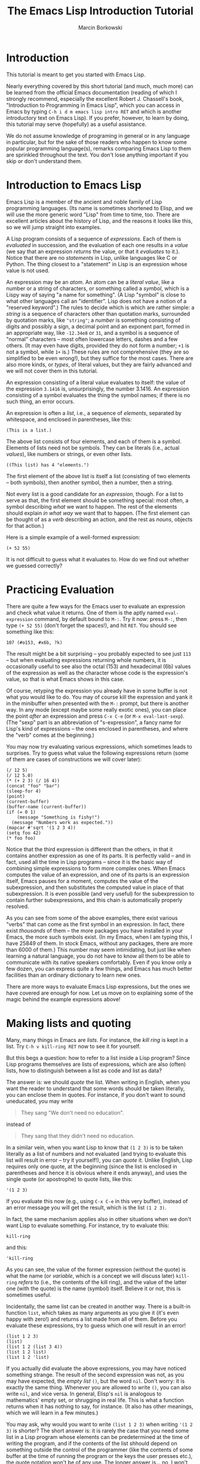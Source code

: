 #+TITLE: The Emacs Lisp Introduction Tutorial
#+AUTHOR: Marcin Borkowski

* Introduction
This tutorial is meant to get you started with Emacs Lisp.

Nearly everything covered by this short tutorial (and much, much more)
can be learned from the official Emacs documentation (reading of which
I strongly recommend, especially the excellent Robert J. Chassell's
book, "Introduction to Programming in Emacs Lisp", which you can
access in Emacs by typing =C-h i d m emacs lisp intro RET= and which
is another introductory text on Emacs Lisp).  If you prefer, however,
to learn by doing, this tutorial may serve (hopefully) as a useful
assistance.

We do not assume knowledge of programing in general or in any language
in particular, but for the sake of those readers who happen to know
some popular programming language(s), remarks comparing Emacs Lisp to
them are sprinkled throughout the text.  You don't lose anything
important if you skip or don't understand them.

* Introduction to Emacs Lisp
Emacs Lisp is a member of the ancient and noble family of Lisp
programming languages.  (Its name is sometimes shortened to Elisp, and
we will use the more generic word "Lisp" from time to time, too.
There are excellent articles about the history of Lisp, and the
reasons it looks like this, so we will jump straight into examples.

A Lisp program consists of a sequence of /expressions/.  Each of them
is /evaluated/ in succession, and the evaluation of each one results
in a /value/ (we say that an expression /returns/ the value, or that
it /evaluates/ to it.).  Notice that there are no /statements/ in
Lisp, unlike languages like C or Python.  The thing closest to
a "statement" in Lisp is an expression whose value is not used.

An expression may be an /atom/.  An atom can be a /literal value/,
like a number or a string of characters, or something called
a /symbol/, which is a Lispy way of saying "a name for something".  (A
Lisp "symbol" is close to what other languages call an "identifier".
Lisp does not have a notion of a "reserved keyword".)  The rules to
decide which is which are rather simple: a /string/ is a sequence of
characters other than quotation marks, surrounded by quotation marks,
like ="string"=; a /number/ is something consisting of digits and
possibly a sign, a decimal point and an exponent part, formed in an
appropriate way, like =-12.34e8= or =31=, and a symbol is a sequence
of "normal" characters -- most often lowercase letters, dashes and
a few others.  (It may even have digits, provided they do not form
a number; =+1= is not a symbol, while =1+= is.)  These rules are not
comprehensive (they are so simplified to be even wrong!), but they
suffice for the most cases.  There are also more kinds, or /types/, of
literal values, but they are fairly advanced and we will not cover
them in this tutorial.

An expression consisting of a literal value evaluates to itself: the
value of the expression =3.1416= is, unsurprisingly, the number
3.1416.  An expression consisting of a symbol evaluates the thing the
symbol names; if there is no such thing, an error occurs.

An expression is often a /list/, i.e., a sequence of /elements/,
separated by whitespace, and enclosed in parentheses, like this:

#+BEGIN_EXAMPLE
  (This is a list.)
#+END_EXAMPLE

The above list consists of four elements, and each of them is
a symbol.  Elements of lists need not be symbols.  They can be
literals (i.e., actual /values/), like numbers or strings, or even
other lists.

#+BEGIN_EXAMPLE
  ((This list) has 4 "elements.")
#+END_EXAMPLE

The first element of the above list is itself a list (consisting of
two elements -- both symbols), then another symbol, then a number,
then a string.

Not every list is a good candidate for an /expression/, though.  For
a list to serve as that, the first element should be something
special: most often, a symbol describing /what/ we want to happen.
The rest of the elements should explain /in what way/ we want that to
happen.  (The first element can be thought of as a /verb/ describing
an action, and the rest as /nouns/, objects for that action.)

Here is a simple example of a well-formed expression:

#+BEGIN_SRC elisp
  (+ 52 55)
#+END_SRC

It is not difficult to guess what it evaluates to.  How do we find out
whether we guessed correctly?

* Practicing Evaluation
There are quite a few ways for the Emacs user to evaluate an
expression and check what value it returns.  One of them is the aptly
named =eval-expression= command, by default bound to =M-:=.  Try it
now: press =M-:=, then type =(+ 52 55)= (don't forget the spaces!),
and hit =RET=.  You should see something like this:
#+BEGIN_EXAMPLE
107 (#o153, #x6b, ?k)
#+END_EXAMPLE
The result might be a bit surprising -- you probably expected to see
just =113= -- but when evaluating expressions returning whole numbers,
it is occasionally useful to see also the octal (153) and hexadecimal
(6b) values of the expression as well as the character whose code is
the expression's value, so that is what Emacs shows in this case.

Of course, retyping the expression you already have in some buffer is
not what you would like to do.  You may of course kill the expression
and yank it in the minibuffer when presented with the =M-:= prompt,
but there is another way.  In any mode (except maybe some really
exotic ones), you can place the point /after/ an expression and press
=C-x C-e= (or =M-x eval-last-sexp=).  (The "sexp" part is an
abbreviation of "s-expression", a fancy name for Lisp's kind of
expressions -- the ones enclosed in parentheses, and where the "verb"
comes at the beginning.)

You may now try evaluating various expressions, which sometimes leads
to surprises.  Try to guess what value the following expressions
return (some of them are cases of constructions we will cover later):

#+BEGIN_SRC elisp
  (/ 12 5)
  (/ 12 5.0)
  (* (+ 2 3) (/ 16 4))
  (concat "foo" "bar")
  (sleep-for 4)
  (point)
  (current-buffer)
  (buffer-name (current-buffer))
  (if (= 0 1)
      (message "Something is fishy!")
    (message "Numbers work as expected."))
  (mapcar #'sqrt '(1 2 3 4))
  (setq foo 42)
  (* foo foo)
#+END_SRC

Notice that the third expression is different than the others, in that
it contains another expression as one of its parts.  It is perfectly
valid -- and in fact, used all the time in Lisp programs -- since it
is the basic way of combining simple expressions to form more complex
ones.  When Emacs computes the value of an expression, and one of its
parts is an expression itself, Emacs pauses for a moment, computes the
value of the subexpression, and then substitutes the computed value in
place of that subexpression.  It is even possible (and very useful)
for the subexpression to contain further subexpressions, and this
chain is automatically properly resolved.

As you can see from some of the above examples, there exist various
"verbs" that can come as the first symbol in an expression.  In fact,
there exist /thousands/ of them -- the more packages you have
installed in your Emacs, the more such symbols exist.  (In my Emacs,
when I am typing this, I have 25849 of them.  In stock Emacs, without
any packages, there are more than 6000 of them.)  This number may seem
intimidating, but just like when learning a natural language, you do
not have to know all them to be able to communicate with its native
speakers comfortably.  Even if you know only a few dozen, you can
express quite a few things, and Emacs has much better facilities than
an ordinary dictionary to learn new ones.

There are more ways to evaluate Emacs Lisp expressions, but the ones
we have covered are enough for now.  Let us move on to explaining some
of the magic behind the example expressions above!

* Making lists and quoting
Many, many things in Emacs are /lists/.  For instance, the /kill ring/
is kept in a list.  Try =C-h v kill-ring RET= now to see it for
yourself.

But this begs a question: how to refer to a list inside a Lisp
program?  Since Lisp programs themselves are lists of expressions,
which are also (often) lists, how to distinguish between a list as
code and list as data?

The answer is: we should /quote/ the list.  When writing in English,
when you want the reader to understand that some words should be taken
literally, you can enclose them in quotes.  For instance, if you don't
want to sound uneducated, you may write

#+BEGIN_QUOTE
They sang "We don't need no education".
#+END_QUOTE

instead of

#+BEGIN_QUOTE
They sang that they didn't need no education.
#+END_QUOTE

In a similar vein, when you want Lisp to know that =(1 2 3)= is to be
taken literally as a list of numbers and not evaluated (and trying to
evaluate this list will result in error -- try it yourself!), you can
/quote/ it.  Unlike English, Lisp requires only one quote, at the
beginning (since the list is enclosed in parentheses and hence it is
obvious where it ends anyway), and uses the single quote (or
apostrophe) to quote lists, like this:

#+BEGIN_SRC elisp
  '(1 2 3)
#+END_SRC

If you evaluate this now (e.g., using =C-x C-e= in this very buffer),
instead of an error message you will get the result, which is the list
=(1 2 3)=.

In fact, the same mechanism applies also in other situations when we
don't want Lisp to evaluate something.  For instance, try to evaluate
this:

#+BEGIN_SRC elisp
  kill-ring
#+END_SRC

and this:

#+BEGIN_SRC elisp
  'kill-ring
#+END_SRC

As you can see, the value of the former expression (without the quote)
is what the name (or /variable/, which is a concept we will discuss
later) =kill-ring= /refers/ to (i.e., the contents of the kill ring),
and the value of the latter one (with the quote) is the name (symbol)
itself.  Believe it or not, this is sometimes useful.

Incidentally, the same list can be created in another way.  There is
a built-in function =list=, which takes as many arguments as you give
it (it's even happy with zero!) and returns a list made from all of
them.  Before you evaluate these expressions, try to guess which one
will result in an error!

#+BEGIN_SRC elisp
  (list 1 2 3)
  (list)
  (list 1 2 (list 3 4))
  (list 1 2 list)
  (list 1 2 'list)
#+END_SRC

If you actually did evaluate the above expressions, you may have
noticed something strange.  The result of the second expression was
not, as you may have expected, the /empty list/ =()=, but the word
=nil=.  Don't worry: it is exactly the same thing.  Whenever you are
allowed to write =()=, you can also write =nil=, and vice versa.  In
general, Elisp's =nil= is analogous to mathematics' empty set, or
shrugging in real life.  This is what a function returns when it has
nothing to say, for instance. (It also has other meanings, which we
will learn in a few minutes.)

You may ask, why would you want to write =(list 1 2 3)= when writing
='(1 2 3)= is shorter?  The short answer is: it is rarely the case
that you need some list in a Lisp program whose elements can be
predetermined at the time of writing the program, and if the contents
of the list shhould depend on something outside the control of the
programmer (like the contents of some buffer at the time of running
the program or the keys the user presses etc.), the quote notation
won't be of any use.  The longer answer is...  no, I won't give the
longer answer, since you cannot understand it now.  Just a warning;
memorize it now even if you do not understand it /at all/.  When the
undrestanding comes, and you will be in a situation when the subject
of it matters to you, you will thank me for that advice.  If you need
a literal list in your program, but you are going to apply any
destructive function on the variable containing that list, never,
/ever/ use the quote notation in your program.  You do not know it
yet, but I just saved you a /lot/ of headaches.   You are welcome.

* Side effects
In theory, the main result of evaluating the expression is its value.
In practice, we want our program do more things than just compute
something.  For instance, it is natural that an Emacs Lisp program
/modifies/ some buffer.

In computer science, we call any effects of evaluating an expression
/other/ than returning its value /side effects/.  This does not mean
that they are less important.  On the contrary, it is not unusual for
a Lisp expression to be evaluated only for the sake of its side
effects, and in such cases we often disregard its returned value.
Some functions even always return =nil=, because the /only/ reason for
their existence is side effects.

* Example: Adding some text at the end of the buffer
We studied quite a lot of theory, so let us now see an example.
Assume that we want to write a program which inserts some text at the
end of the buffer -- like =(c) 2016 <your name here>=.  This is
something we might imagine writing manually, and we might want to
write a program to make this faster, less boring and less
error-prone.

For simple Elisp programs doing manipulations on the buffer, it is
often the case that we can "mimic" the (manual) editing operations
leading to the desired result.  (In fact, Emacs has a special facility
precisely for "recording" some user actions, like keypresses -- the
so-called /keyboard macros/.  Elisp programs are much more powerful,
however.)  In this case, what we /could/ do is: press =M->=
(=end-of-buffer=), and then /type/ the text.

Our program could consist of two expressions:
#+BEGIN_SRC elisp
  (end-of-buffer)
  (insert "(c) 2016 Marcin Borkowski")
#+END_SRC
In the first expression you instantly recognize the name of Emacs
command called to get to the end of buffer.  The second one is roughly
the counterpart of typing the contents of the string.  (In fact,
=insert= is /always/ used for this side effect of its.  I can tell
that for sure, because it /always/ returns =nil=!)

You may try now to press =M-:= and enter the first expression, then
=M-:= again and enter the second.  It works, but is not very
convenient.

What are the problems with our approach?  First of all, we would
prefer to be able to evaluate our expressions /at once/ (i.e., in
quick succession, without having to manually enter one after the
other).  Then, we would probably prefer to write a /command/, so that
instead of typing something to the =M-:= prompt, we could say =M-x
insert-copyright-note=, or even bind it to some convenient key, like
=C-c c=.  The next thing could be ensuring that the copyright notice
starts on its own line.  Finally, instead of hard-coding the year and
the user's name, we might want to use the current year and ask the
system for the username to insert.

We will do all these in subsequent sections.

* Functions
The first problem with our "program" is that it is not really
a /program/ -- it is just a pair of expressions, and we have to type
(or yank) them manually in the right order to achieve the desired
effect.  What we need is a way to /group/ them in a way that it will
be the machine's responsibility to evaluate them one after another.

Like in most common langauges, the means to this end in Elisp is by
using /functions/.  Function is exactly what we need: a group of
related expressions.  What is more important is what a function can
/do/ for us: a function may be /called/, which means that Emacs will
evaluate all the expressions constituting it in order they appear in
the function's definition.

Let us look at an example.  Here is our program, wrapped up in
a function:

#+BEGIN_SRC elisp
  (defun insert-copyright-note ()
    "Insert a copyright note at the end of the buffer."
    (end-of-buffer)
    (insert "(c) 2016 Marcin Borkowski"))
#+END_SRC
The value returned by the =(defun ...)= expression is irrelevant; this
expression is called for its side effect, which is to create
a function and associate a /name/ with it.

Let us look at this expression closer.  The first element of the list,
the symbol =defun=, signals to Elisp that we want to /de/fine
a /fun/ction.  The second element is the name we want our function to
have.  The third is an empty list, and we will talk about it later.
The fourth is the /docstring/, which will be shown by Emacs
self-documenting commands.  The rest are the expressions which make up
our function.

In order for our function to be defined, we have to evaluate this
expression.  We could do it by putting the point right after the last
closing parentesis and pressing =C-x C-e=, but there is a better way:
we can place the point /anywhere within the =defun= expression/ and
press =C-M-x= (=eval-defun=).  (This last binding works only in Emacs
Lisp major mode.)

By the way, it is worth noting that quite a lot of Emacs functions and
commands are defined in this (or similar) way.  At the time I'm
writing this, 1176 functions in my Emacs are defined internally in
C (the language the "core" of Emacs is written in), and the rest of
them is defined in Lisp via =defun= and similar facilities.  It
doesn't seem a big deal until we realize that /our function is treated
by Emacs as a first-class citizen; in fact, it potentially has access
to the same data and functions most of Emacs itself has/!  In other
word, what we have just written is not a /plugin/, which depends on
the author of the editor giving us access to /some/ possibilities of
the editor; it is now /part of Emacs/, just like, say, =find-file= or
=save-buffer= etc.

Only that it's not written well (yet).


* Variables and assignment

* Conditionals

* Commands
* Looping

* Introduction to debugging

* Potentially useful packages for Lisp editing
